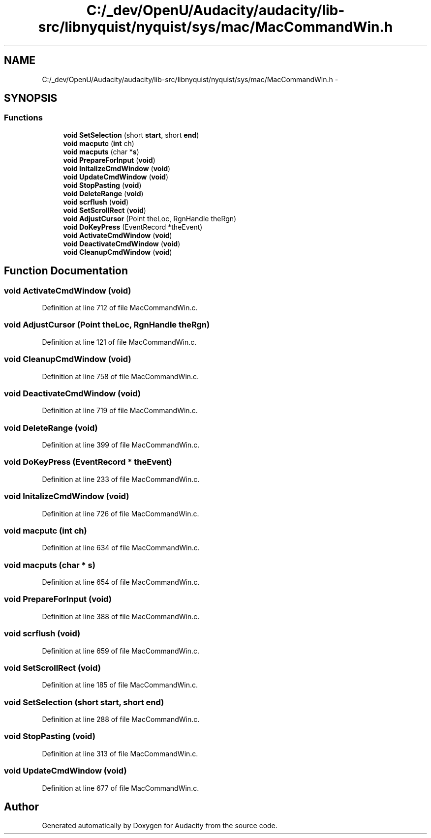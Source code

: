 .TH "C:/_dev/OpenU/Audacity/audacity/lib-src/libnyquist/nyquist/sys/mac/MacCommandWin.h" 3 "Thu Apr 28 2016" "Audacity" \" -*- nroff -*-
.ad l
.nh
.SH NAME
C:/_dev/OpenU/Audacity/audacity/lib-src/libnyquist/nyquist/sys/mac/MacCommandWin.h \- 
.SH SYNOPSIS
.br
.PP
.SS "Functions"

.in +1c
.ti -1c
.RI "\fBvoid\fP \fBSetSelection\fP (short \fBstart\fP, short \fBend\fP)"
.br
.ti -1c
.RI "\fBvoid\fP \fBmacputc\fP (\fBint\fP ch)"
.br
.ti -1c
.RI "\fBvoid\fP \fBmacputs\fP (char *\fBs\fP)"
.br
.ti -1c
.RI "\fBvoid\fP \fBPrepareForInput\fP (\fBvoid\fP)"
.br
.ti -1c
.RI "\fBvoid\fP \fBInitalizeCmdWindow\fP (\fBvoid\fP)"
.br
.ti -1c
.RI "\fBvoid\fP \fBUpdateCmdWindow\fP (\fBvoid\fP)"
.br
.ti -1c
.RI "\fBvoid\fP \fBStopPasting\fP (\fBvoid\fP)"
.br
.ti -1c
.RI "\fBvoid\fP \fBDeleteRange\fP (\fBvoid\fP)"
.br
.ti -1c
.RI "\fBvoid\fP \fBscrflush\fP (\fBvoid\fP)"
.br
.ti -1c
.RI "\fBvoid\fP \fBSetScrollRect\fP (\fBvoid\fP)"
.br
.ti -1c
.RI "\fBvoid\fP \fBAdjustCursor\fP (Point theLoc, RgnHandle theRgn)"
.br
.ti -1c
.RI "\fBvoid\fP \fBDoKeyPress\fP (EventRecord *theEvent)"
.br
.ti -1c
.RI "\fBvoid\fP \fBActivateCmdWindow\fP (\fBvoid\fP)"
.br
.ti -1c
.RI "\fBvoid\fP \fBDeactivateCmdWindow\fP (\fBvoid\fP)"
.br
.ti -1c
.RI "\fBvoid\fP \fBCleanupCmdWindow\fP (\fBvoid\fP)"
.br
.in -1c
.SH "Function Documentation"
.PP 
.SS "\fBvoid\fP ActivateCmdWindow (\fBvoid\fP)"

.PP
Definition at line 712 of file MacCommandWin\&.c\&.
.SS "\fBvoid\fP AdjustCursor (Point theLoc, RgnHandle theRgn)"

.PP
Definition at line 121 of file MacCommandWin\&.c\&.
.SS "\fBvoid\fP CleanupCmdWindow (\fBvoid\fP)"

.PP
Definition at line 758 of file MacCommandWin\&.c\&.
.SS "\fBvoid\fP DeactivateCmdWindow (\fBvoid\fP)"

.PP
Definition at line 719 of file MacCommandWin\&.c\&.
.SS "\fBvoid\fP DeleteRange (\fBvoid\fP)"

.PP
Definition at line 399 of file MacCommandWin\&.c\&.
.SS "\fBvoid\fP DoKeyPress (EventRecord * theEvent)"

.PP
Definition at line 233 of file MacCommandWin\&.c\&.
.SS "\fBvoid\fP InitalizeCmdWindow (\fBvoid\fP)"

.PP
Definition at line 726 of file MacCommandWin\&.c\&.
.SS "\fBvoid\fP macputc (\fBint\fP ch)"

.PP
Definition at line 634 of file MacCommandWin\&.c\&.
.SS "\fBvoid\fP macputs (char * s)"

.PP
Definition at line 654 of file MacCommandWin\&.c\&.
.SS "\fBvoid\fP PrepareForInput (\fBvoid\fP)"

.PP
Definition at line 388 of file MacCommandWin\&.c\&.
.SS "\fBvoid\fP scrflush (\fBvoid\fP)"

.PP
Definition at line 659 of file MacCommandWin\&.c\&.
.SS "\fBvoid\fP SetScrollRect (\fBvoid\fP)"

.PP
Definition at line 185 of file MacCommandWin\&.c\&.
.SS "\fBvoid\fP SetSelection (short start, short end)"

.PP
Definition at line 288 of file MacCommandWin\&.c\&.
.SS "\fBvoid\fP StopPasting (\fBvoid\fP)"

.PP
Definition at line 313 of file MacCommandWin\&.c\&.
.SS "\fBvoid\fP UpdateCmdWindow (\fBvoid\fP)"

.PP
Definition at line 677 of file MacCommandWin\&.c\&.
.SH "Author"
.PP 
Generated automatically by Doxygen for Audacity from the source code\&.
